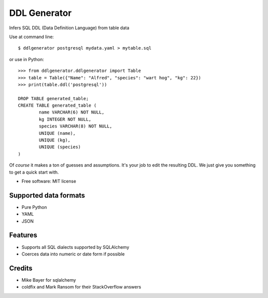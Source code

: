 =============
DDL Generator
=============

Infers SQL DDL (Data Definition Language) from table data

Use at command line::

    $ ddlgenerator postgresql mydata.yaml > mytable.sql

or use in Python::

    >>> from ddlgenerator.ddlgenerator import Table
    >>> table = Table({"Name": "Alfred", "species": "wart hog", "kg": 22})
    >>> print(table.ddl('postgresql'))

    DROP TABLE generated_table;
    CREATE TABLE generated_table (
	    name VARCHAR(6) NOT NULL, 
	    kg INTEGER NOT NULL, 
	    species VARCHAR(8) NOT NULL, 
	    UNIQUE (name), 
	    UNIQUE (kg), 
	    UNIQUE (species)
    )
    

Of *course* it makes a ton of guesses and assumptions.  It's your
job to edit the resulting DDL.  We just give you something to get
a quick start with.

* Free software: MIT license

Supported data formats
----------------------

- Pure Python
- YAML
- JSON

Features
--------

- Supports all SQL dialects supported by SQLAlchemy
- Coerces data into numeric or date form if possible

Credits
-------

- Mike Bayer for sqlalchemy
- coldfix and Mark Ransom for their StackOverflow answers


